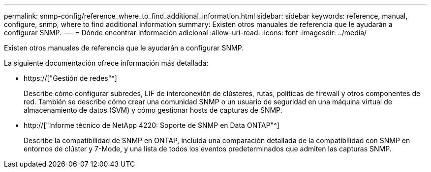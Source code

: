 ---
permalink: snmp-config/reference_where_to_find_additional_information.html 
sidebar: sidebar 
keywords: reference, manual, configure, snmp, where to find additional information 
summary: Existen otros manuales de referencia que le ayudarán a configurar SNMP. 
---
= Dónde encontrar información adicional
:allow-uri-read: 
:icons: font
:imagesdir: ../media/


[role="lead"]
Existen otros manuales de referencia que le ayudarán a configurar SNMP.

La siguiente documentación ofrece información más detallada:

* https://["Gestión de redes"^]
+
Describe cómo configurar subredes, LIF de interconexión de clústeres, rutas, políticas de firewall y otros componentes de red. También se describe cómo crear una comunidad SNMP o un usuario de seguridad en una máquina virtual de almacenamiento de datos (SVM) y cómo gestionar hosts de capturas de SNMP.

* http://["Informe técnico de NetApp 4220: Soporte de SNMP en Data ONTAP"^]
+
Describe la compatibilidad de SNMP en ONTAP, incluida una comparación detallada de la compatibilidad con SNMP en entornos de clúster y 7-Mode, y una lista de todos los eventos predeterminados que admiten las capturas SNMP.


